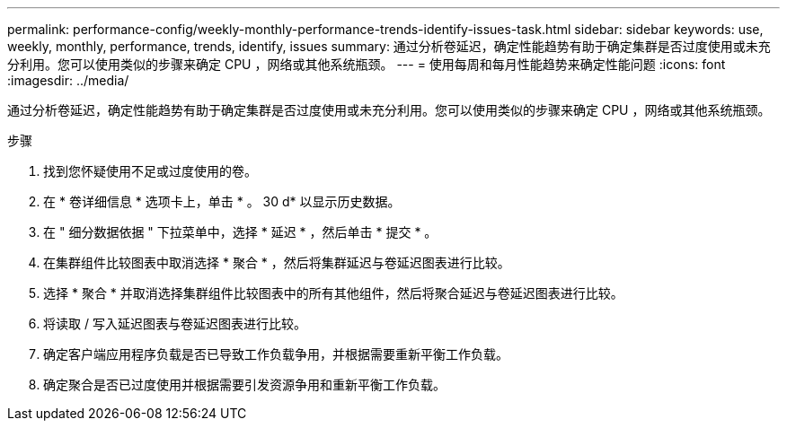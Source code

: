 ---
permalink: performance-config/weekly-monthly-performance-trends-identify-issues-task.html 
sidebar: sidebar 
keywords: use, weekly, monthly, performance, trends, identify, issues 
summary: 通过分析卷延迟，确定性能趋势有助于确定集群是否过度使用或未充分利用。您可以使用类似的步骤来确定 CPU ，网络或其他系统瓶颈。 
---
= 使用每周和每月性能趋势来确定性能问题
:icons: font
:imagesdir: ../media/


[role="lead"]
通过分析卷延迟，确定性能趋势有助于确定集群是否过度使用或未充分利用。您可以使用类似的步骤来确定 CPU ，网络或其他系统瓶颈。

.步骤
. 找到您怀疑使用不足或过度使用的卷。
. 在 * 卷详细信息 * 选项卡上，单击 * 。 30 d* 以显示历史数据。
. 在 " 细分数据依据 " 下拉菜单中，选择 * 延迟 * ，然后单击 * 提交 * 。
. 在集群组件比较图表中取消选择 * 聚合 * ，然后将集群延迟与卷延迟图表进行比较。
. 选择 * 聚合 * 并取消选择集群组件比较图表中的所有其他组件，然后将聚合延迟与卷延迟图表进行比较。
. 将读取 / 写入延迟图表与卷延迟图表进行比较。
. 确定客户端应用程序负载是否已导致工作负载争用，并根据需要重新平衡工作负载。
. 确定聚合是否已过度使用并根据需要引发资源争用和重新平衡工作负载。

